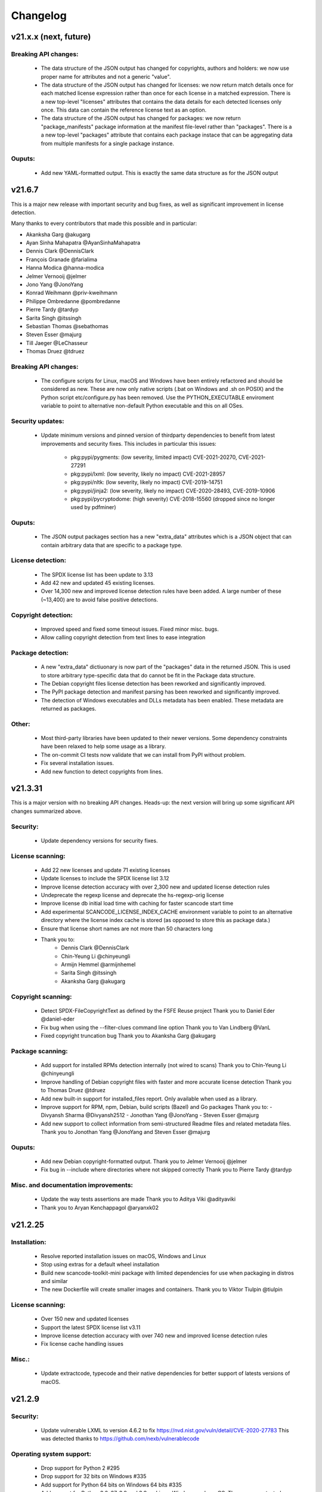 Changelog
=========

v21.x.x (next, future)
-----------------------

Breaking API changes:
~~~~~~~~~~~~~~~~~~~~~

 - The data structure of the JSON output has changed for copyrights, authors
   and holders: we now use proper name for attributes and not a generic "value".

 - The data structure of the JSON output has changed for licenses: we now
   return match details once for each matched license expression rather than
   once for each license in a matched expression. There is a new top-level
   "licenses" attributes that contains the data details for each detected
   licenses only once. This data can contain the reference license text
   as an option.

 - The data structure of the JSON output has changed for packages: we now
   return "package_manifests" package information at the manifest file-level
   rather than "packages". There is a a new top-level "packages" attribute
   that contains each package instace that can be aggregating data from
   multiple manifests for a single package instance.

Ouputs:
~~~~~~~

 - Add new YAML-formatted output. This is exactly the same data structure as for
   the JSON output


v21.6.7
--------

This is a major new release with important security and bug fixes, as well as
significant improvement in license detection.


Many thanks to every contributors that made this possible and in particular:

- Akanksha Garg @akugarg
- Ayan Sinha Mahapatra @AyanSinhaMahapatra
- Dennis Clark @DennisClark
- François Granade @farialima
- Hanna Modica @hanna-modica
- Jelmer Vernooĳ @jelmer
- Jono Yang @JonoYang
- Konrad Weihmann @priv-kweihmann
- Philippe Ombredanne @pombredanne
- Pierre Tardy @tardyp
- Sarita Singh @itssingh
- Sebastian Thomas @sebathomas
- Steven Esser @majurg
- Till Jaeger @LeChasseur 
- Thomas Druez @tdruez



Breaking API changes:
~~~~~~~~~~~~~~~~~~~~~

 - The configure scripts for Linux, macOS and Windows have been entirely
   refactored and should be considered as new. These are now only native scripts
   (.bat on Windows and .sh on POSIX) and the Python script etc/configure.py
   has been removed. Use the PYTHON_EXECUTABLE enviroment variable to point to
   alternative non-default Python executable and this on all OSes.


Security updates:
~~~~~~~~~~~~~~~~~

 - Update minimum versions and pinned version of thirdparty dependencies
   to benefit from latest improvements and security fixes. This includes in
   particular this issues:

     - pkg:pypi/pygments: (low severity, limited impact) CVE-2021-20270, CVE-2021-27291
     - pkg:pypi/lxml: (low severity, likely no impact) CVE-2021-28957
     - pkg:pypi/nltk: (low severity, likely no impact) CVE-2019-14751
     - pkg:pypi/jinja2: (low severity, likely no impact) CVE-2020-28493, CVE-2019-10906
     - pkg:pypi/pycryptodome: (high severity) CVE-2018-15560 (dropped since no
       longer used by pdfminer)


Ouputs:
~~~~~~~

 - The JSON output packages section has a new "extra_data" attributes which is
   a JSON object that can contain arbitrary data that are specific to a package
   type.


License detection:
~~~~~~~~~~~~~~~~~

 - The SPDX license list has been update to 3.13

 - Add 42 new and updated 45 existing licenses.

 - Over 14,300 new and improved license detection rules have been added. A large
   number of these (~13,400) are to avoid false positive detections.


Copyright detection:
~~~~~~~~~~~~~~~~~~~~

 - Improved speed and fixed some timeout issues. Fixed minor misc. bugs.

 - Allow calling copyright detection from text lines to ease integration


Package detection:
~~~~~~~~~~~~~~~~~~

 - A new "extra_data" dictiuonary is now part of the "packages" data in the
   returned JSON. This is used to store arbitrary type-specific data that do
   cannot be fit in the Package data structure.

 - The Debian copyright files license detection has been reworked and
   significantly improved.

 - The PyPI package detection and manifest parsing has been reworked and
   significantly improved.
   
 - The detection of Windows executables and DLLs metadata has been enabled.
   These metadata are returned as packages.


Other:
~~~~~~~
 - Most third-party libraries have been updated to their newer versions. Some
   dependency constraints have been relaxed to help some usage as a library.

 - The on-commit CI tests now validate that we can install from PyPI without
   problem.

 - Fix several installation issues.

 - Add new function to detect copyrights from lines.



v21.3.31
--------

This is a major version with no breaking API changes. Heads-up: the next version
will bring up some significant API changes summarized above.


Security:
~~~~~~~~~

 - Update dependency versions for security fixes.


License scanning:
~~~~~~~~~~~~~~~~~

 - Add 22 new licenses and update 71 existing licenses

 - Update licenses to include the SPDX license list 3.12

 - Improve license detection accuracy with over 2,300 new and updated license
   detection rules

 - Undeprecate the regexp license and deprecate the hs-regexp-orig license

 - Improve license db initial load time with caching for faster scancode
   start time

 - Add experimental SCANCODE_LICENSE_INDEX_CACHE environment variable to point
   to an alternative directory where the license index cache is stored (as
   opposed to store this as package data.)

 - Ensure that license short names are not more than 50 characters long

 - Thank you to:
    - Dennis Clark @DennisClark
    - Chin-Yeung Li @chinyeungli
    - Armijn Hemmel @armijnhemel
    - Sarita Singh @itssingh
    - Akanksha Garg @akugarg


Copyright scanning:
~~~~~~~~~~~~~~~~~~~

 - Detect SPDX-FileCopyrightText as defined by the FSFE Reuse project
   Thank you to Daniel Eder @daniel-eder

 - Fix bug when using the --filter-clues command line option
   Thank you to Van Lindberg @VanL

 - Fixed copyright truncation bug
   Thank you to Akanksha Garg @akugarg


Package scanning:
~~~~~~~~~~~~~~~~~

 - Add support for installed RPMs detection internally (not wired to scans)
   Thank you to Chin-Yeung Li @chinyeungli

 - Improve handling of Debian copyright files with faster and more
   accurate license detection
   Thank you to Thomas Druez @tdruez 
   
 - Add new built-in support for installed_files report. Only available when
   used as a library.

 - Improve support for RPM, npm, Debian, build scripts (Bazel) and Go packages
   Thank you to:
   - Divyansh Sharma @Divyansh2512
   - Jonothan Yang @JonoYang
   - Steven Esser @majurg

 - Add new support to collect information from semi-structured Readme files
   and related metadata files. 
   Thank you to Jonothan Yang @JonoYang and Steven Esser @majurg


Ouputs:
~~~~~~~

 - Add new Debian copyright-formatted output.
   Thank you to Jelmer Vernooĳ @jelmer
   
 - Fix bug in --include where directories where not skipped correctly
   Thank you to Pierre Tardy @tardyp


Misc. and documentation improvements:
~~~~~~~~~~~~~~~~~~~~~~~~~~~~~~~~~~~~~

 - Update the way tests assertions are made
   Thank you to Aditya Viki @adityaviki

 - Thank you to Aryan Kenchappagol @aryanxk02


v21.2.25
--------

Installation:
~~~~~~~~~~~~~

 - Resolve reported installation issues on macOS, Windows and Linux
 - Stop using extras for a default wheel installation
 - Build new scancode-toolkit-mini package with limited dependencies for use
   when packaging in distros and similar
 - The new Dockerfile will create smaller images and containers.
   Thank you to Viktor Tiulpin @tiulpin

License scanning:
~~~~~~~~~~~~~~~~~

 - Over 150 new and updated licenses
 - Support the latest SPDX license list v3.11
 - Improve license detection accuracy with over 740 new and improved license
   detection rules
 - Fix license cache handling issues

Misc.:
~~~~~~
 - Update extractcode, typecode and their native dependencies for better support
   of latests versions of macOS.


v21.2.9
-------

Security:
~~~~~~~~~

 - Update vulnerable LXML to version 4.6.2 to fix
   https://nvd.nist.gov/vuln/detail/CVE-2020-27783
   This was detected thanks to https://github.com/nexb/vulnerablecode

Operating system support:
~~~~~~~~~~~~~~~~~~~~~~~~~

 - Drop support for Python 2  #295
 - Drop support for 32 bits on Windows #335
 - Add support for Python 64 bits on Windows 64 bits #335
 - Add support for Python 3.6, 37, 3.8 and 3.9 on Linux, Windows and macOS.
   These are now tested on Azure.
 - Add deprecation message for native Windows support #2366

License scanning:
~~~~~~~~~~~~~~~~~

 - Improve license detection accuracy with over 8400 new license detection rules
   added or updated
 - Remove the previously deprecated --license-diag option
 - Include pre-built license index in release archives to speed up start #988
 - Use SPDX LicenseRef-scancode namespace for all licenses keys not in SPDX
 - Replace DEJACODE_LICENSE_URL with SCANCODE_LICENSEDB_URL at
   https://scancode-licensedb.aboutcode.org #2165
 - Add new license flag in license detection results "is_license_intro" that
   is used to indicate that a license rule is a short license introduction
   statement (that typically may be reported as some unknown license)

Package scanning:
~~~~~~~~~~~~~~~~~

 - Add detection of package-installed files
 - Add analysis of system package installed databases for Debian, OpenWRT and
   Alpine Linux packages
 - Add support for Alpine Linux, Debian, OpenWRT.

Copyright scanning:
~~~~~~~~~~~~~~~~~~~

 - Improve detection with minor grammar fixes

Misc.:
~~~~~~

 - Adopt a new calendar date-based versioning for scancode-toolkit version numbers
 - Update thirdparty dependencies and built-in plugins
 - Allow installation without extractcode and typecode native plugins. Instead
   one can elect to install these or not to have a lighter footprint if needed.
 - Update configuration and bootstrap scripts to support a new PyPI-like
   repository at https://thirdparty.aboutcode.org/pypi/
 - Create new release scripts to populate released archives with just the
   required wheels of a given OS and Python version.
 - Updated scancode.bat to handle % signs in the arguments #1876


v3.2.3 (2020-10-27)
-------------------

Notable changes:
~~~~~~~~~~~~~~~~

 - Collect Windows executable metadata #652
 - Fix minor bugs
 - Add Dockerfile to build docker image from ScanCode sources #2265


v3.2.2rc3 (2020-09-21)
----------------------

Notable changes:
~~~~~~~~~~~~~~~~

 - Use commoncode, typecode and extractcode as external standalone packages #2233


v3.2.1rc2 (2020-09-11)
----------------------

Minor bug fixes:
~~~~~~~~~~~~~~~~

 - Do not fail if Debian status is missing #2224
 - Report correct detected license text in binary #2226 #2227


v3.2.0rc1 (2020-09-08)
----------------------

 - Improve copyright detection #2140
 - Add new license rules for "bad" licenses #1899 @viragumathe5
 - Improve copyright detection @WizardOhio24
 - Improve tests @hanif-ali
 - Add and improve support for package manifest for #2080 Go, Ruby gem gemspec, Cocoapod podspec, opam, Python PKG-INFO - Rohit Potter @rpotter12
 - Add and improve support for package lockfiles for Pipfile.lock, requirements.tx, Cargo.lock - Rohit Potter @rpotter12
 - Add new --max-depth option to limit sca depth - Hanif Ali @hanif-ali
 - Add initial Debian packaging - @aj4ayushjain
 - Add new documentation web site and documentation generation system 
 - The "headers" attribute in JSON outputs now contains a 'duration' field. #1942
 - Rework packaging and third-party support handling: Create new scripts and
   process to provision, install and manage third-party dependencies - Abhishek Kumar @Abhishek-Dev09
 - Improve CSV output and fix manifest path bug #1718 Aditya Viki8 
 - Add new documentation, as well as tools and process. Ayan Sinha Mahapatra
 - Add new license detection rules - Ayan Sinha Mahapatra
 - Improve license detection #1999 - Bryan Sutula
 - Correct CC0 license #1984 - Carmen Bianca Bakker
 - Add documentation for the usage of `cpp_includes` plugin - Chin Yeung Li
 - Improve andling of npm package-lock.json #1993 - Chin Yeung Li
 - Add new license detection rules - Gaupeng
 - Improve documentation - Issei Horie
 - Improve consolidation plugin - Jono Yang @JonoYang
 - Improve Python wheels detection #1749 - Jono Yang @JonoYang
 - Add support for BUCK and Bazel build scripts #1678 - Jono Yang @JonoYang
 - Improve handing of ignores #1748 - Jono Yang @JonoYang
 - Improved package models #1773 #1532 #1678 #1771 #1791 #1220 - Jono Yang @JonoYang
 - Parse package lock files for Composer #1850, Yarn #1220, Gemfile.lock #1885 - Jono Yang @JonoYang
 - Add parser for Alpine 'installed' file #2061 - Jono Yang @JonoYang
 - Add support for Debian packagesinstalled files  #2058 - Jono Yang @JonoYang
 - Add new licenses -@Pratikrocks
 - Improve support for DWARF, ELF and C++ include plugins #1712 #1752#1762 - Li Ha @licodeli
 - Add support for parsing java class files #1712 #1726- Li Ha @licodeli
 - Add new license detection rules - @MankaranSingh
 - Add new duration field to JSON output #1937 - @MankaranSingh
 - Add new rule for GPL historical note #1794 - Martin Petkov
 - Add --replace-originals flag to extractcode -Maximilian Huber
 - Improve Documentation - Michael Herzog
 - Add new checksum type for sha256 - Nitish @nitish81299
 - Improve documentation - Philippe Ombredanne
 - Add new license detection rules and improve detection #1777 #1720 #1734 #1486 #1757 #1749 #1283 #1795 #2214 #1978
 - Add new license detection rules and improve detection #2187 #2188 #2189 #1904 #2207 #1905 #419 #2190 #1910 #1911 
 - Add new license detection rules and improve detection #1841 #1913 #1795 #2124 #2145 #1800 #2200 #2206 #2186
 - Allow to call "run_scan" as a function #1780 
 - Update license data to SPDX 3.7 #1789
 - Collect matched license text correctly including with Turkish diacritics #1872
 - Detect SPDX license identifiers #2007
 - Add Windows 64 as supported platform #616
 - Add and improve support for archive with lzip, lz4 and zstd #245 #2044 #2045
 - Detect licenses in debian copyright files #2058
 - Improve copyright detections #2140
 - Improve FSF, unicode and Perl license detection - Qingmin Duanmu
 - Add COSLi and ethical licenses - Ravi @JRavi2
 - Add tests for extract.py and extract_cli.py - Ravi @JRavi2
 - Add a new copyright to grammar - Richard Menzies
 - Fix external URLs in documentation - Ritiek Malhotra
 - Improve doc - Rohit Potter
 - Correct configure on Windows and improve doc - Sebastian Schuberth
 - Improve license detection. Add tests for #1758 and #1691- Shankhadeep Dey
 - Improve tests of utility code - Shivam Chauhan
 - Improve tests and documentation - Shivam Sandbhor @sbs2001
 - Add new hippocratic license #1739 - Shivam Sandbhor
 - Add new and improved licenses - Steven Esser @majurg
 - Improve test suite - Steven Esser @majurg
 - Improve fingerprint plugin #1690 - Steven Esser @majurg
 - Add support for Debian packages #2058  - Steven Esser @majurg
 - Improve FreeBSD support - @aj4ayushjain
 - Add new plugins to get native code from install packages - @aj4ayushjain
 - Fix license name and data - Thomas Steenbergen
 - Improve runtime support for FreeBSD #1695  @knobix
 - Update macOS image on azure pipeline @TG1999
 - Improve documentation - @Vinay0001     


v3.1.1 (2019-09-04)
-------------------

Major new feature:

 - Complete port to Python 3.6+ #295 @Abhishek-Dev09

New features:

 - Improve package manifest support for #1643 RPMs, #1628 Cran, Python #1600, Maven #1649 Chef #1600 @licodeli @JonoYang
 - Add plugin to collect ELF and LKM clues #1685 @licodeli
 - Add runtime support for FreeBSD #1695  @knobix
 - Add support to extract lzip archives #245 #989
 - Add new consolidation plugin #1686 @JonoYang

Other features and fixes:

 - Improve license detection #1700 #1704 #1701
 - Improve copyright detection #1672
 - Improve handling of plugins for native binaries @aj4ayushjain
 - Add CODE OF CONDUCT @inishchith
 - Fix extractcode error #749
 - Add new version notification #111 #1688 @jdaguil 


v3.1.0 (2019-08-12)
-------------------

 - Add partial suport for Python 3.6+ #295 @Abhishek-Dev09
 - Add plugin to collect dwarf references #1167 @licodeli
 - Add fingerprint plugin #1651 @arnav-mandal1234
 - Add summary and consolidation plugin #1673
 - Improve license detection #1606 #1659 #1675 
 - Improve copyright detection #1672
 - Add owned files to package manifests #1554 @JonoYang
 - Improve package manifest support for Conda #1147, Bower and Python @licodeli
 - Add an option to include the original matched license text #1668 #260 @LemoShi


v3.0.2 (2019-02-15)
-------------------

Minor bug fixes:

 - A tracing flag was turned on in the summary module by mistake. Reported by @tdruez #1374
 - Correct a Maven parsing error. Reported and fixed by @linexb #1373
 - Set proper links in the README. Reported and fixed by @sschubert #1371
 - No changes from v3.0.1


v3.0.0 (2019-02-14)
-------------------

License detection:
 * Add new and improved licenses and license detection rules #1334 #1335 #1336 #1337 ##1357 
 * Fix-up the license text inside the `bsl-*.LICENSE` files #1338 by @fviernau
 * Add tests for commnon NuGet license bare URLs (until recently NuGet nupsec
   only had a license URL as licensing documentation) 
 * Add a license for the `PSK` contributions to OpenSSL #1341 by @fviernau
 * Improve License Match scoring and filtering for very short rules
 * Do not run license and copyright detection on media files: Media should not
   contain text #1347 #1348 
 * Detect scea-1.0 license correctly #1346
 * Do not detect warranty disclaimer as GPL #1345
 * Support quoted SPDX expressions and more comment marker prefixes
 * Use Free Restricted category for fraunhofer-fdk-aac-codec #1352 by @LeChasseur
 * Remove the spdx_license_key from here-proprietary #1360 by @sschuberth
 * Add new post-scan plugin to tag a file containing only license #1366
 * Add new license  #1365 and rules #1358

Packages:
 * Improve npm vcs_url handling #1314 by @majurg
 * Improve Maven POM license detection #1344
 * Add Maven POM URL detection 
 * Recognize .gem archives as packages 
 * Improve parsing of Pypi Python setup.py 
 * Improve package summaries. Add new plugin to improve package classification #1339

Other:
 * Fix doc typo by #1329 @farialima
 * Add new experimental pre-scan plugin to ignore binaries


v2.9.9 (2018-12-12)
-------------------

This is the penultimate pre-release of what will come up for 3.0 with some API change for packages.

API changes:
 * Streamline Package models #1226 #1324 and #1327. In particular the way checksums are managed has changed

Other changes:
 * Copyright detection improvements #1305 by @JonoYang
 * Correct CC-BY V3.0 and V4.0 license texts by correct one by @sschuberth #1320
 * Add new and improved licenses and license detection rules including the latest SPDX list 3.4 and #1322 #1324 
 * Rename proprietary license key to proprietary-license 
 * Rename commercial license key to commercial-license 
 * Improve npm package.json handling #1308 and #1314 by @majurg


v2.9.8 (2018-12-12)
-------------------

This is a close-to-final pre-release of what will come up for 3.0 with some API change for packages.

API changes:
 * In Package models, rename normalized_license to license_expression and 
   add license detection on the declared_license to populate the license_expression #1092 #1268 #1278

Outputs:
 * Do not open output files until the command lines are validated as correct #1266
 * The html-app output is marked as DEPRECATED. Use the AboutCode manager app instead #
 * Ensure HTML outputs can deal with non-ASCII file paths without crashsing #1292
 * JSON outputs now use a "headers" attributes for top-level scan headers #
 * SPDX output is now possible even without "--info" SHA1 checksums. This creates a partially valid document
 * LicenseRef for non-SPDX ScanCode licenses are named as "LicenseRef-scancode-<scancode key>" #
 * license_expression are correctly included in the CSV output #1238
 * do not crash with multiple outputs  #1199
 * Ensure CSV output include packages #1145

License detection:
 * Ensure license expressions are present in CSV output #1238
 * Fix 'license detection tests' collection on Windows #1182
 * An optional  "relevance" attribute has been added to the license YAML
   attributes. This is to store the relevance to e matched .LICENSE text when used
   as a rule.
 * Licenses have been synchronized with the latest v3.3 SPDX license list and the latest DejaCode licenses #1242
 * Duplicated SPDX keys have been fixed #1264
 * Add new and improved license detection rules #1313 #1306 #1302 #1298 #1293 
   #1291 #1289 #1270 #1269 #1192 #1186 #1170 #1164 #1128 #1124 #1112 #1110 #1108
   #1098 #1069 #1063 #1058 #1052 #1050 #1039 #987 #962 #929

Packages:
 * Add support for haxe "haxelib" package manifests #1227
 * Remove code_type attribute from Package models
 * In Package models, rename normalized_license  to license_expression and 
   add license detection on the declared_license to populate the license_expression #1092 #1268 #1278
 * Improve data returned for PHP Composer packages
 * Add PackageURL to top level ouput for packages
 * Report nuget as proper packages #1088

Summary:
 * improve summary and license score computation #1180

Misc:
 * Minor copyright detection improvements #1248 #1244 #1234 #1198 #1123 #1087
 * Ensure all temporary directories are prefixed with "scancode-"
 * Drop support for Linux 32 bits #1259
 * Do not attempt to scan encrypted PDF documents
 * Improve "data" files detection 
 * ScanCode can be installed from Pypi correctly #1214 #1183
 * Improve reporting of programming languages #1194 
 * Fix running post scan plugins #1141 

Command line:
 * Always delete temporary files when no longer needed. #1231
 * Add a new --keep-temp-files option to keep temp files which is false by default. #1231
 * Improve dependent plugin activation so it is done only when needed #1235

Internals:
 * Improve reusing resource.VirtualCode
 * Place all third-party packages under thirdparty #1219 and update ABOUT files


Credits: Many thanks to everyone that contributed to this release with code and bug reports

 * @nicoddemus
 * @chinyeungli
 * @johnmhoran
 * @jonasob
 * @DennisClark
 * @arthur657834
 * @JonoYang
 * @armijnhemel
 * @furuholm
 * @mjherzog
 * @sschuberth
 * @MartinPetkov
 * @jhgoebbert
 * @bobgob
 * @majurg
 * @tdruez
 * @tomeks666
 * @geneh
 * @jonassmedegaard

and many other that I may have missed. 



v2.9.7 (2018-10-25)
-------------------

No changes.



v2.9.6 (2018-10-25)
-------------------

 * Add declared license normalization #1092 
 * Add new and improved license rules
 * Add mising and clean up ABOUT files for all embedded third-party libraries
 * Improve npm package.json handling (better keuword support)
 * Update thirdparty libraries #1224

Credits: Many thanks to everyone that contributed to this release with code and bug reports


v2.9.5 (2018-10-22)
-------------------

This is a minor pre-release of what will come up for 3.0 with no API change.

 * Place all third-party packages under thirdparty #1219

Credits: Many thanks to everyone that contributed to this release with code and bug reports

 * @JonoYang


v2.9.4 (2018-10-19)
-------------------

This is a pre-release of what will come up for 3.0 with several API changes
related to packages.

 * Add Package URL field to top-level package output #1149
 * --package option should collect homepage URL for packages #645
 * Support installation from Pypi and update various third-parties to their
   latest version #1183 
 * Fix bug where multiple outputs with --html would crash scancode #
 * Add new and improved licenses and license detection rules #1192 #1186
 * Ensure that plugin failure trigger a proper error exit code #1199
 * Allow plugins to contribute codebase-level attributes in addition to
   resource-level attributes.
 * Output plugins can now be called from code #1148
 * Fix incorrect copyright detection #1198
 * Detect programming language more strictly and efficiently #1194
 * Use simpler list of source package URLs/purls #1206
 * Add purl to the packages data #1149 
 * Use direct attributes for package checksums #1189 
 * Remove package_manifest attribute for packages
 * Add new Package "manifest_path" attribute which is a relative path to
   the manifest file if any, such as a Maven .pom or a npm package.json.
 
Credits: Many thanks to everyone that contributed to this release with code and bug reports

 * @MartinPetkov 
 * @majurg
 * @JonoYang


v2.9.3 (2018-09-27)
-------------------

This is a pre-release of what will come up for 3.0 with an API change.

API change:
 * The returned copyright data structure has changed and is now simpler and less nested

Licenses:
 * Add new license and rules and improve licene rules #1186 #1108 #1124 #1171 #1173 #1039 #1098 #1111
 * Add new license clarity scoring #1180
   This is also for use in the ClearlyDefined project
 * Add is_exception to license scan results #1159 

Copyrights:
 * Copyright detection  has been improved #930 #965 #1103
 * Copyright data structure has been updated

Packages:
 * Add support for FreeBSD packages (ports) #1073
 * Add support for package root detection
 * Detect nuget packages correctly @1088

Misc:

 * Add facet, classification and summarizer plugins #357 
 * Fix file counts #1055
 * Fix corrupted license cache error
 * Upgrade all thridparty libraries #1070
 * De-vendor prebuilt binaries to ease packaging for Linux distros #469

Credits: Many thanks to everyone that contributed to this release with code and bug reports

 * @selmf
 * @paralax
 * @majurg
 * @mueller-ma
 * @MartinPetkov
 * @techytushar
 


v2.9.2 (2018-05-08)
-------------------
This is a major pre-release of what will come up for 3.0. with significant
packages and license API changes.

API changes:
 * Simplify output option names #789 
 * Update the packages data structure and introduce Package URLs #275
 * Add support for license expressions #74 with full exceptions support

Licenses:
 * Add support for license expressions #74 with full exceptions support
 * Enable SPDX license identifier match #81
 * Update and change handling of composite licenses now that we support expressions 
 * Symchronize licenses with latest from SPDX and DejaCode #41
 * Add new licenses ofr odds and ends: other-permissive and other-copyleft
 * refine license index cache handling
 * remove tests without value
 * Add new license policy plugin #214, #880

Packages:
 * Split packages from package_manifest #1027. This is experimental
   The packages scan return now a single package_manifest key (not a list)
   And a post_scan plugin (responding to the same --package) option perform
   a roll-up of the manifest informationat the proper level for a package
   type as the "packages" attribute (which is still a list). For instance
   a package.json "package_manifest" will end up having a "packages" entry
   in its parent directory.
 * Include and return Package URLs (purl) #805 and #275
 * Major rework of the package data structure #275
   * Rename asserted_license to declared_licensing #275
   * Add basic Godeps parsing support #275
   * Add basic gemspec and Rubygems parsing support #275
   * Add basic Gemfile.lock parsing support #275 
   * Add basic Win DLL parsing support #275
   * Replace MD5/SHA1 by a list of checksums #275 
   * Use a single download_url, not a list #275 
   * Add namespace to npm. Compute defaults URL #275 

Misc:
 * multiple minor bug fixes
 * do not ignore .repo files #881

Credits: Many thanks to everyone that contributed to this release with code and bug reports

 * @JonoYang
 * @majurg
 * @pombredanne
 * @yash-nisar
 * @ThorstenHarter


v2.9.1 (2018-03-22)
-------------------

This is a minor pre-release of what will come up for 3.0 with no API change.

Licenses:
 * There are new and improved licenses and license detection rules #994 #991 #695 #983 #998 #969

Copyrights:
 * Copyright detection  has been improved #930 #965
 
Misc:
 * Improve support for JavaScript map files: they may contain both debugging
   information and whole package source code.
 * multiple minor bug fixes

Credits: Many thanks to everyone that contributed to this release with code and bug reports

 * @haikoschol
 * @jamesward
 * @JonoYang
 * @DennisClark
 * @swinslow


v2.9.0b1 (2018-03-02)
---------------------

This is a major pre-release of what will come up for 3.0

This has a lot of new changes including improved plugins, speed and detection 
that are not yet fully documented but it can be used for testing.

API changes:
 * Command line API

  * `--diag` option renamed to `--license-diag`

  * `--format <format code>` option has been replaced by multiple options one
    for each format such as `--format-csv` `--format-json` and multiple formats
    can be requested at once

  * new experimental `--cache-dir` option and `SCANCODE_CACHE` environment variable
    and `--temp-dir` and `SCANCODE_TMP` environment variable to set the temp and
    cache directories.

 * JSON data output format: no major changes

 * programmatic API in scancode/api.py:

  * get_urls(location, threshold=50): new threshold argument

  * get_emails(location, threshold=50): new threshold argument

  * get_file_infos renamed to get_file_info

  * Resource moved to scancode.resource and significantly updated

  * get_package_infos renamed to get_package_info


Command line
 * You can select multiple outputs at once (e.g. JSON and CSV, etc.) #789
 * There is a new capability to reload a JSON scan to reprocess it with postcsan
   plugins and or converting a JSON scan to CSV or else.


Licenses:
 * There are several new and improved licenses and license detection rules #799 #774 #589
 * Licenses data now contains the full name as well as the short name.

 * License match have a notion of "coverage" which is the number of matched
   words compared to the number of words in the matched rule.
 * The license cache is not checked anymore for consistency once created which
   improved startup times. (unless you are using a Git checkout and you are 
   developping with a SCANCODE_DEV_MODE tag file present)
 * License catagory names have been improved

Copyrights:
 * Copyright detection in binary files has been improved
 * There are several improvements to the copyright detection quality fixing these
   tickets: #795 #677 #305 #795
 * There is a new post scan plugin that can be used to ignore certain copyright in
   the results

Summaries:
 * Add new support for  copyright summaries using smart holder deduplication #930

Misc:
 * Add options to limit the number of emails and urls that are collected from
   each file (with a default to 50) #384
 * When configuring in dev mode, VS Code settings are created
 * Archive detection has been improved
 * There is a new cache and temporary file configuration with --cache-dir and 
   --temp-dir CLI options. The --no-cache option has been removed
 * Add new --examples to show usage examples help
 * Move essential configuration to a scancode_config.py module
 * Only read a few pages from PDF files by default
 * Improve handling of files with weird characters in their names on all OSses
 * Improve detection of archive vs. comrpessed files
 * Make all copyright tests data driven using YAML files like for license tests
 

Plugins
 * Prescan plugins can now exclude files from the scans 
 * Plugins can now contribute arbitrary command line options #787 and #748
 * there is a new plugin stage called output_filter to optionally filter a scan before output.
   One example is to keep "only findings" #787
 * The core processing is centered now on a Codebase and Resource abstraction
   that represents the scanned filesystem in memory #717 #736
   All plugins operate on this abstraction
 * All scanners are also plugins #698 and now everything is a plugin including the scans
 * The interface for output plugins is the same as other plugins #715

 
Credits: Many thanks to everyone that contributed to this release with code and bug reports
(and this list is likely missing some)

 * @SaravananOffl
 * @jpopelka
 * @yashdsaraf
 * @haikoschol
 * @jdaguil
 * @ajeans
 * @DennisClark
 * @susg
 * @pombredane
 * @mjherzog
 * @Sidsharik
 * @nishakm
 * @yasharmaster
 * @techytushar
 * @JonoYang
 * @majurg
 * @aviral1701
 * @haikoschol
 * @chinyeungli
 * @vivonk
 * @Chaitya62
 * @inishchith


v2.2.1 (2017-10-05)
-------------------

This is a minor release with several bug fixes, one new feature
and one (minor) API change.

* API change:

 * Licenses data now contains a new reference_url attribute instead of a
   dejacode_url attribute. This defaults to the public DejaCode URL and
   can be configured with the new --license-url-template command line
   option.

* New feature:

 * There is a new "--format jsonlines" output format option.
   In this format, each line in the output is a valid JSON document. The
   first line contains a "header" object with header-level data such as
   notice, version, etc. Each line after the first contains the scan
   results for a single file formatted with the same structure as a
   whole scan results JSON documents but without any header-level
   attributes. See also http://jsonlines.org/

* Other changes:

 * Several new and improved license detection rules have been added.
   The logic of detection has been refined to handle some rare corner
   cases. The underscore character "_" is treated as part of a license
   word and the handling of negative and false_positive license rules
   has been simplified.

 * Several issues with dealing with codebase with non-ASCII,
   non-UTF-decodable file paths and other filesystem encodings-related
   bug have been fixed.

 * Several copyright detection bugs have been fixed.
 * PHP Composer and RPM packages are now detected with --package
 * Several other package types are now detected with --package even
   though only a few attribute may be returned for now until full parser
   are added.
 * Several parsing NPM packages bugs have been fixed. 
 * There are some minor performance improvements when scanning some
   large file for licenses.


v2.1.0 (2017-09-22)
-------------------

This is a minor release with several new and improved features and bug
fixes but no significant API changes.

 * New plugin architecture by @yashdsaraf

  * we can now have pre-scan, post-scan and output format plugins
  * there is a new CSV output format and some example, experimental plugins
  * the CLI UI has changed to better support these plugins

 * New and improved licenses and license detection rules including
   support for EPL-2.0 and OpenJDK-related licensing and synchronization
   with the latest SPDX license list

 * Multiple bug fixes such as:

   * Ensure that authors are reported even if there is no copyright #669
   * Fix Maven package POM parsing infinite loop #721
   * Improve handling of weird non-unicode byte paths #688 and #706
   * Improve PDF parsing to avoid some crash #723

Credits: Many thanks to everyone that contributed to this release with code and bug reports
(and this list is likely missing some)

* @abuhman
* @chinyeungli
* @jimjag
* @JonoYang
* @jpopelka
* @majurg
* @mjherzog
* @pgier
* @pkajaba
* @pombredanne
* @scottctr
* @sschuberth
* @yahalom5776
* @yashdsaraf


v2.0.1 (2017-07-03)
-------------------

 This is a minor release with minor new and improved features and bug
 fixes.

 * New and improved license detection, including refined match scoring
   for #534
 * Bug fixed in License detection leading to a very long scan time for some
   rare JavaScript files. Reported by @jarnugirdhar
 * New "base_name" attribute returned with file information. Reported by
   @chinyeungli
 * Bug fixed in Maven POM package detection. Reported by @kalagp
 

v2.0.0 (2017-06-23)
-------------------

 This is a major release with several new and improved features and bug
 fixes.
 
 Some of the key highlights include:

 * License:

   * Brand new, faster and accurate detection engine using multiple
     techniques eventually doing multiple exhaustive comparisons of
     a scanned file content against all the license and rule texts.

   * Several new licenses and over 2500+ new and improved licenses
     detection rules have been added making the detection significantly
     better (and weirdly enough faster too as a side-effect of the new
     detection engine)

   * the matched license text can be optionally returned with the
     `--license-text` option

   * The detection accuracy has been benchmarked against other detection
     engine and ScanCode has shown to be more accurate and
     comprehensive than all the other engines reviewed.

   * improved scoring of license matches


 * Package and dependencies:

  * new and improved detection of multiple package formats: NPM, Maven,
    NuGet, PHP Composer, Python Pypi and RPM. In most cases direct,
    declared dependencies are also reported.

  * several additional package formats will be reported in the future
    version.

  * note: the structure of Packages data is evolving and should not be
    considered API at this stage


 * Scan outputs: 

  * New SPDX tag/values and RDF outputs.

  * new compact JSON format (the pretty printed format is still
    available with the the `json-pp` format).
    The JSON format has been changed significantly and is closer to a
    documented, standard format that we call the ABC data format.

  * Minor refinements on the html and html-app format. Note that the
    html-app format will be deprecated and replaced by the new AboutCode
    Manager desktop app (electron-based) in future versions.


 * Copyright: Improved copyright detection: several false positive are
   no longer returned and copyrights are more accurate


 * Archive: support for shallow extraction and support for new archive
   types (such as Spring boot shell archives)


 * Performance:

  * Everything is generally faster, and license detection performance
    has been significantly improved.

  * Scans can run on multiple processes in parallel with the new 
    `--processes` option speeding up things even further. A scan of a
    full Debian pool of source packages was reported to scan in about
    11 hours (on a rather beefy 144 cores, 256GB machine)

  * Reduced memory usage with the use of caching

 * Other notes:

   * This is the last release with Linux 32 bits architecture support
   * The scan of a file can be interrupted after a timeout with a 120
     seconds default
   * ScanCode is now available as a library on the Pypi Python package
     index for use as a library. The documentation for the library usage
     will follow in future versions
   * New `--ignore` option: You can optionally ignore certain file and
     paths during a scan
   * New `--diag option`: display additional debug and diagnostic data
   * The scanned file paths can now reported as relative, rooted or
     absolute with new command line options with a default to a rooted
     path. 


 Thank you to all contributors to this release and the 200+ stars
 and 60+ forks on GitHub!

 * Credits in alphabetical order:

  Alexander Lisianoi
  Avi Aryan
  Benedikt Spranger
  Chin Yeung
  Dennis Clark
  Hugo Jacob
  Jakub Wilk
  Jericho @attritionorg
  Jillian Daguil
  Jiri Popelka
  John M. Horan
  Jonathan "Jono" Yang
  Li Ha
  Michael Herzog
  Michael Rupprecht
  Nusrat Sultana
  Paul Kunz
  Philippe Ombredanne
  Rakesh Balusa
  Ranvir Singh
  Richard Fontana
  Sebastian Schuberth
  Steven Esser
  Thomas Gleixner
  Tisoga @forrestchang
  Yash D. Saraf
  Yash Sharma


v1.6.0 (2016-01-29)
-------------------

* New features

 * The HTML app now displays a copyright holder summary graphic
 * HTML app ui enhancements
 * File extraction fixes
 * New and improved license and detection rules
 * Other minor improvements and minor bug fixes


v1.5.0 (2015-12-15)
-------------------

* New features

 * The HTML app now display a license summary graphic
 * Copyright holders and Authors are now collected together with copyrights
 * New email and url scan options: scan for URLs and emails
 * New and improved license and detection rules

These scans are for now only available in the JSON output 


v1.4.3 (2015-12-03)
-------------------

* Minor bug fix

 * In the HTML app, the scanned path was hardcoded as
   scancode-toolkit2/scancode-toolkit/samples instead of displaying the path
   that was scanned.


v1.4.2 (2015-12-03)
-------------------

* Minor features and bug fixes

 * The release archives were missing some code (packagedcode)
 * Improved --quiet option for command line operations
 * New support for custom Jinja templates for the HTML output.
   The template also has access to the whole License object to output full
   license texts or other data. Thanks to @ened Sebastian Roth for this.


v1.4.0 (2015-11-24)
-------------------

* New features and bug fixes

 * Separated JSON data into a separate file for the html app.
   https://github.com/nexB/scancode-toolkit/issues/38
 * Added support for scanning package and file information.
 * Added file and package information to the html-app and html output.
   https://github.com/nexB/scancode-toolkit/issues/76
 * improved CSS for html format output
   https://github.com/nexB/scancode-toolkit/issues/12
 * New and improved licenses rules and licenses.
 * Added support for nuget .nupkg as archives.
 * Created new extractcode standalone command for
   https://github.com/nexB/scancode-toolkit/issues/52
   Extracting archives is no longer part of the scancode command.
 * Scancode can now be called from anywhere.
   https://github.com/nexB/scancode-toolkit/issues/55
 * Various minor improvements for copyright detection.


v1.3.1 (2015-07-27)
-------------------

* Minor bug fixes.

 * fixed --verbose option https://github.com/nexB/scancode-toolkit/issues/37
 * Improved copyright and license detections (new rules, etc.)
 * other minor improvements and minor bug fixes:
   temptative fix for https://github.com/nexB/scancode-toolkit/issues/4
 * fixed for unsupported inclusion of Linux-32 bits pre-built binaries
   https://github.com/nexB/scancode-toolkit/issues/33


v1.3.0 (2015-07-24)
-------------------

* New features and bug fixes

 * scancode now ignores version control directories by default (.svn, .git, etc)
 * Improved copyright and license detections (new rules, etc.)
 * other minor improvements and minor bug fixes.
 * experimental and unsupported inclusion of Linux-32 bits pre-built binaries


v1.2.4 (2015-07-22)
-------------------

* Minor bug fixes.

 * Improved copyright detections.
 * can scan a single file located in the installation directory
 * other minor improvements and minor bug fixes.


v1.2.3 (2015-07-16)
-------------------

* Major bug fixes on Windows.

 * This is a major bug fix release for Windows. 
   The -extract option was not working on Windows in previous 1.2.x pre-releases


v1.2.2 (2015-07-14)
-------------------

* Minor bug fixes.

 * Support relative path when doing extract.


v1.2.1 (2015-07-13)
-------------------

* Minor bug fixes.

 * Improper extract warning handling


v1.2.0 (2015-07-13)
-------------------

* Major bug fixes.

 * Fixed issue #26: Slow --extract
 * Added support for progress during extraction (#27)


v1.1.0 (2015-07-06)
-------------------

* Minor bug fixes.

 * Enforced exclusivity of --extract option
 * Improved command line help.
 * Added continuous testing with Travis and Appveyor and fixed tests


v1.0.0 (2015-06-30)
-------------------

* Initial release.

 * support for scanning licenses and copyrights
 * simple command line with html, html-app and JSON formats output
